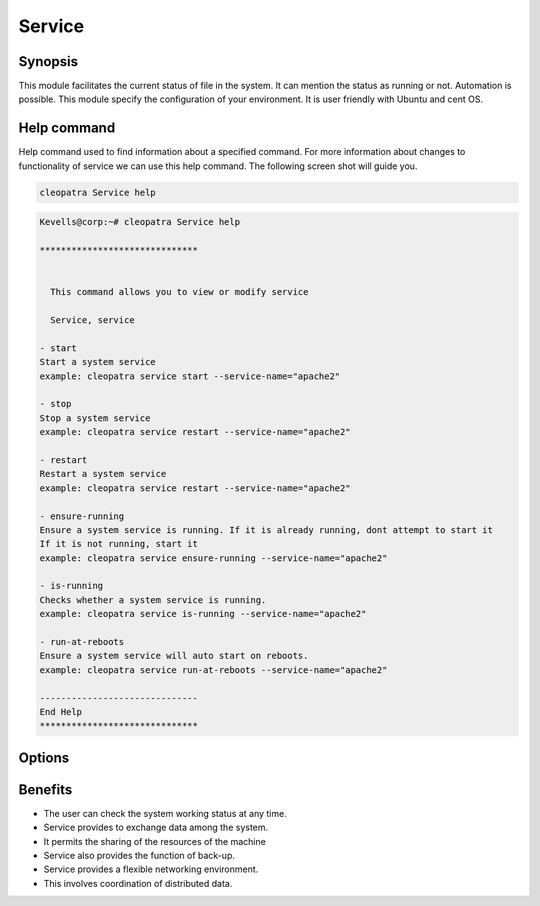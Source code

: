 ==========
Service
==========
Synopsis 
----------
          
This module facilitates the current status of file in the system. It can mention the status as running or not. Automation is possible. This module specify the configuration of your environment. It is user friendly with Ubuntu and cent OS.  

Help command
-------------

Help command used to find information about a specified command. For more information about changes to functionality of service we can use this help command. The following screen shot will guide you.

.. code-block:: bash

    cleopatra Service help


.. code-block:: bash

	Kevells@corp:~# cleopatra Service help

	******************************


	  This command allows you to view or modify service

	  Service, service

        - start
        Start a system service
        example: cleopatra service start --service-name="apache2"

        - stop
        Stop a system service
        example: cleopatra service restart --service-name="apache2"

        - restart
        Restart a system service
        example: cleopatra service restart --service-name="apache2"

        - ensure-running
        Ensure a system service is running. If it is already running, dont attempt to start it
        If it is not running, start it
        example: cleopatra service ensure-running --service-name="apache2"

        - is-running
        Checks whether a system service is running.
        example: cleopatra service is-running --service-name="apache2"

        - run-at-reboots
        Ensure a system service will auto start on reboots.
        example: cleopatra service run-at-reboots --service-name="apache2"

	------------------------------
	End Help
	******************************


Options
------------

.. cssclass:: table-bordered


	+----------------------+---------------------------------------------------+--------------------------------------------------------+
        |    Parameters        |        Functions                                  |     Comment                                            |
        +======================+===================================================+========================================================+
	|start		       |Start a system  service				   |Cleopatra service start –service-name=”apache2”         |
	+----------------------+---------------------------------------------------+--------------------------------------------------------+
        |stop  		       |Stop asystem service	           		   |Cleopatra service stop –service-name=”apache2”          |
	+----------------------+---------------------------------------------------+--------------------------------------------------------+
        |Restart	       |Restart a system  service	            	   |Cleopatra service restart –service-name=”apache2”       |
	+----------------------+---------------------------------------------------+--------------------------------------------------------+
	|Ensure-running        |Ensure a system service is running.In case of not  |Cleopatra service ensure-running –service-name=”apache2”|
    	|		       |running start it else don’t attempt       	   |               					    |
	+----------------------+---------------------------------------------------+--------------------------------------------------------+
	|Is-running            |Check whether a system service is running or not   |Cleopatra service is-running –service-name=”apache2”    |
    	|		       |running start it else don’t attempt       	   |        					            |
	+----------------------+---------------------------------------------------+--------------------------------------------------------+
       	|Run-at-reboots        |Ensure a system service auto start on reboots      |Cleopatra service run-at-reboots –service-name=”apache2||
	+----------------------+---------------------------------------------------+--------------------------------------------------------+


Benefits
---------

* The user can check the system working status at any time.
* Service provides to exchange data among the system. 
* It permits the sharing of the resources of the machine 
* Service also provides the function of back-up. 
* Service provides a flexible networking environment.
* This involves coordination of distributed data.


  

